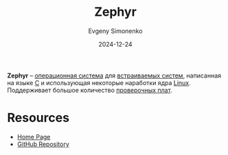 :PROPERTIES:
:ID:       de6bb453-030e-4063-9bfb-a1769a6ff11c
:END:
#+TITLE: Zephyr
#+AUTHOR: Evgeny Simonenko
#+LANGUAGE: Russian
#+LICENSE: CC BY-SA 4.0
#+DATE: 2024-12-24
#+FILETAGS: :embedded-system:operating-system:

*Zephyr* -- [[id:668ea4fd-84dd-4e28-8ed1-77539e6b610d][операционная система]] для [[id:2138a56b-6da7-459d-ac36-b58795ebb04c][встраиваемых систем]], написанная на языке [[id:ce679fa3-32dc-44ff-876d-b5f150096992][C]] и использующая некоторые наработки ядра [[id:663bfb6b-e0c2-4d22-be34-652132ebbac9][Linux]]. Поддерживает большое количество [[id:87523ee6-267b-43a4-9fca-f981d9ef1ab1][проверочных плат]].

* Resources

- [[https://www.zephyrproject.org/][Home Page]]
- [[https://github.com/zephyrproject-rtos/zephyr][GitHub Repository]]
